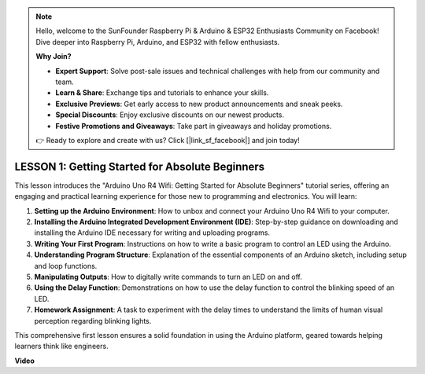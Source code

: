 .. note::

    Hello, welcome to the SunFounder Raspberry Pi & Arduino & ESP32 Enthusiasts Community on Facebook! Dive deeper into Raspberry Pi, Arduino, and ESP32 with fellow enthusiasts.

    **Why Join?**

    - **Expert Support**: Solve post-sale issues and technical challenges with help from our community and team.
    - **Learn & Share**: Exchange tips and tutorials to enhance your skills.
    - **Exclusive Previews**: Get early access to new product announcements and sneak peeks.
    - **Special Discounts**: Enjoy exclusive discounts on our newest products.
    - **Festive Promotions and Giveaways**: Take part in giveaways and holiday promotions.

    👉 Ready to explore and create with us? Click [|link_sf_facebook|] and join today!

LESSON 1: Getting Started for Absolute Beginners
==================================================

This lesson introduces the "Arduino Uno R4 Wifi: Getting Started for Absolute Beginners" tutorial series, offering an engaging and practical learning experience for those new to programming and electronics. You will learn:

1. **Setting up the Arduino Environment**: How to unbox and connect your Arduino Uno R4 Wifi to your computer.
2. **Installing the Arduino Integrated Development Environment (IDE)**: Step-by-step guidance on downloading and installing the Arduino IDE necessary for writing and uploading programs.
3. **Writing Your First Program**: Instructions on how to write a basic program to control an LED using the Arduino.
4. **Understanding Program Structure**: Explanation of the essential components of an Arduino sketch, including setup and loop functions.
5. **Manipulating Outputs**: How to digitally write commands to turn an LED on and off.
6. **Using the Delay Function**: Demonstrations on how to use the delay function to control the blinking speed of an LED.
7. **Homework Assignment**: A task to experiment with the delay times to understand the limits of human visual perception regarding blinking lights.

This comprehensive first lesson ensures a solid foundation in using the Arduino platform, geared towards helping learners think like engineers.

**Video**

.. raw:: html

    <iframe width="700" height="500" src="https://www.youtube.com/embed/S66Iwhk2V7A?si=o9Q1tTC1X1B9teef" title="YouTube video player" frameborder="0" allow="accelerometer; autoplay; clipboard-write; encrypted-media; gyroscope; picture-in-picture; web-share" allowfullscreen></iframe>